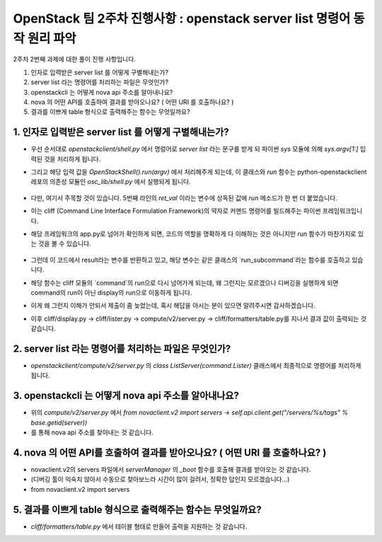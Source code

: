 OpenStack 팀 2주차 진행사항 : openstack server list 명령어 동작 원리 파악
==========================================================

2주차 2번째 과제에 대한 풀이 진행 사항입니다.

1. 인자로 입력받은 server list 를 어떻게 구별해내는가?
2. server list  라는 명령어를 처리하는 파일은 무엇인가?
3. openstackcli 는 어떻게 nova api 주소를 알아내나요?
4. nova 의 어떤 API를 호출하여 결과를 받아오나요? ( 어떤 URI 를 호출하나요? )
5. 결과를 이쁘게 table 형식으로 출력해주는 함수는 무엇일까요?

1. 인자로 입력받은 server list 를 어떻게 구별해내는가?
---------

- 우선 순서대로 `openstackclient/shell.py` 에서 명렁어로 `server list` 라는 문구를 받게 되 파이썬 `sys` 모듈에 의해 `sys.argv[1:]`  입력된 것을 처리하게 됩니다.

- 그리고 해당 입력 값을 `OpenStackShell().run(argv)` 에서 처리해주게 되는데, 이 클래스와 `run` 함수는 python-openstackclient 레포의 의존성 모듈인 `osc_lib/shell.py` 에서 실행되게 됩니다.

    .. code-block:: osc_lib/shell.py/OpenStackShell class
        def run(self, argv):
            ret_val = 1
            self.command_options = argv
            try:
                ret_val = super(OpenStackShell, self).run(argv) # run은 cliff 모듈의 app 클래스의 메소드임.
                return ret_val
            except Exception as e:
                if not logging.getLogger('').handlers:
                    logging.basicConfig()
                if self.dump_stack_trace:
                    self.log.error(traceback.format_exc())
                else:
                    self.log.error('Exception raised: ' + str(e))

                return ret_val

            finally:
                self.log.info("END return value: %s", ret_val)

- 다만, 여기서 주목할 것이 있습니다. 5번째 라인의 `ret_val` 이라는 변수에 상독된 값에 `run` 메소드가 한 번 더 붙었습니다.

- 이는 cliff (Command Line Interface Formulation Framework)의 약자로 커맨드 명령어를 빌드해주는 파이썬 프레임워크입니다.

- 해당 프레임워크의 app.py로 넘어가 확인하게 되면, 코드의 역할을 명확하게 다 이해하는 것은 아니지만 run 함수가 마찬가지로 있는 것을 볼 수 있습니다.

    .. code-block:: cliff/app.py
        def run(self, argv):
            """Equivalent to the main program for the application.

            :param argv: input arguments and options
            :paramtype argv: list of str
            """

            try:
                self.options, remainder = self.parser.parse_known_args(argv)
                self.configure_logging()
                self.interactive_mode = not remainder
                if self.deferred_help and self.options.deferred_help and remainder:
                    # When help is requested and `remainder` has any values disable
                    # `deferred_help` and instead allow the help subcommand to
                    # handle the request during run_subcommand(). This turns
                    # "app foo bar --help" into "app help foo bar". However, when
                    # `remainder` is empty use print_help_if_requested() to allow
                    # for an early exit.
                    # Disabling `deferred_help` here also ensures that
                    # print_help_if_requested will not fire if called by a subclass
                    # during its initialize_app().
                    self.options.deferred_help = False
                    remainder.insert(0, "help")
                self.initialize_app(remainder)
                self.print_help_if_requested()
            except Exception as err:
                if hasattr(self, 'options'):
                    debug = self.options.debug
                else:
                    debug = True
                if debug:
                    self.LOG.exception(err)
                    raise
                else:
                    self.LOG.error(err)
                return 1
            except KeyboardInterrupt:
                return _SIGINT_EXIT
            result = 1
            if self.interactive_mode:
                result = self.interact()
            else:
                try:
                    result = self.run_subcommand(remainder)
                except KeyboardInterrupt:
                    return _SIGINT_EXIT
            return result

- 그런데 이 코드에서 result라는 변수를 반환하고 있고, 해당 변수는 같은 클래스의 `run_subcommand`라는 함수를 호출하고 있습니다.

- 해당 함수는 cliff 모듈의 `command`의 run으로 다시 넘어가게 되는데, 왜 그런지는 모르겠으나 디버깅을 실행하게 되면 command의 run이 아닌 display의 run으로 이동하게 됩니다.

- 이게 왜 그런지 이해가 안되서 제출이 좀 늦었는데, 혹시 해답을 아시는 분이 있으면 알려주시면 감사하겠습니다.

- 이후 cliff/display.py -> cliff/lister.py -> compute/v2/server.py -> cliff/formatters/table.py를 지나서 결과 값이 출력되는 것 같습니다.

2. server list  라는 명령어를 처리하는 파일은 무엇인가?
---------

- `openstackclient/compute/v2/server.py` 의 `class ListServer(command.Lister)` 클래스에서 최종적으로 명령어를 처리하게 됩니다.

3. openstackcli 는 어떻게 nova api 주소를 알아내나요?
---------

- 위의 `compute/v2/server.py` 에서 `from novaclient.v2 import servers` -> `self.api.client.get("/servers/%s/tags" % base.getid(server))`

- 를 통해 nova api 주소를 찾아내는 것 같습니다.

4. nova 의 어떤 API를 호출하여 결과를 받아오나요? ( 어떤 URI 를 호출하나요? )
---------

- novaclient.v2의 servers 파일에서 `serverManager` 의 `_boot` 함수를 호출해 결과를 받아오는 것 같습니다.

- (디버깅 툴이 익숙치 않아서 수동으로 찾아보느라 시간이 많이 걸려서, 정확한 답인지 모르겠습니다...)

- from novaclient.v2 import servers

5. 결과를 이쁘게 table 형식으로 출력해주는 함수는 무엇일까요?
---------

- `cliff/formatters/table.py` 에서 테이블 형태로 만들어 출력을 지원하는 것 같습니다.